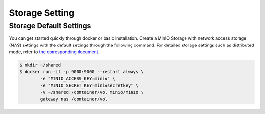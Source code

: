 
Storage Setting
==========================

Storage Default Settings
---------------------------------------------------

You can get started quickly through docker or basic installation. Create a MinIO Storage with network access storage (NAS)
settings with the default settings through the following command. For detailed storage settings such as distributed mode,
refer to `the corresponding document <https://docs.min.io/docs/>`_.

.. code-block:: bash

    $ mkdir ~/shared
    $ docker run -it -p 9000:9000 --restart always \
            -e "MINIO_ACCESS_KEY=minio" \
            -e "MINIO_SECRET_KEY=miniosecretkey" \
            -v ~/shared:/container/vol minio/minio \
            gateway nas /container/vol
